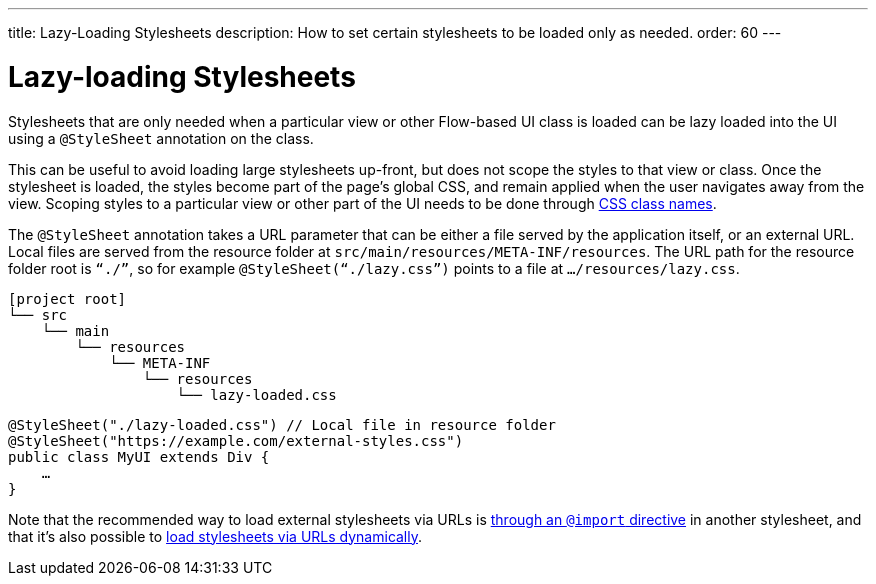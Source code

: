 ---
title: Lazy-Loading Stylesheets
description: How to set certain stylesheets to be loaded only as needed.
order: 60
---

++++
<style>
[class^=PageHeader-module-descriptionContainer] {display: none;}
</style>
++++


= Lazy-loading Stylesheets

Stylesheets that are only needed when a particular view or other Flow-based UI class is loaded can be lazy loaded into the UI using a `@StyleSheet` annotation on the class.

This can be useful to avoid loading large stylesheets up-front, but does not scope the styles to that view or class. Once the stylesheet is loaded, the styles become part of the page’s global CSS, and remain applied when the user navigates away from the view. Scoping styles to a particular view or other part of the UI needs to be done through <<../styling-other-elements#, CSS class names>>.

The `@StyleSheet` annotation takes a URL parameter that can be either a file served by the application itself, or an external URL. Local files are served from the resource folder at `src/main/resources/META-INF/resources`. The URL path for the resource folder root is `“./”`, so for example `@StyleSheet(“./lazy.css”)` points to a file at `…/resources/lazy.css`.

[source]
----
[project root]
└── src
    └── main
        └── resources
            └── META-INF
                └── resources
                    └── lazy-loaded.css
----

[source,java]
----
@StyleSheet("./lazy-loaded.css") // Local file in resource folder
@StyleSheet("https://example.com/external-styles.css")
public class MyUI extends Div {
    …
}
----

Note that the recommended way to load external stylesheets via URLs is <<../application-theme#external-stylesheets, through an `@import` directive>> in another stylesheet, and that it’s also possible to <<loading-styles-dynamically#, load stylesheets via URLs dynamically>>.